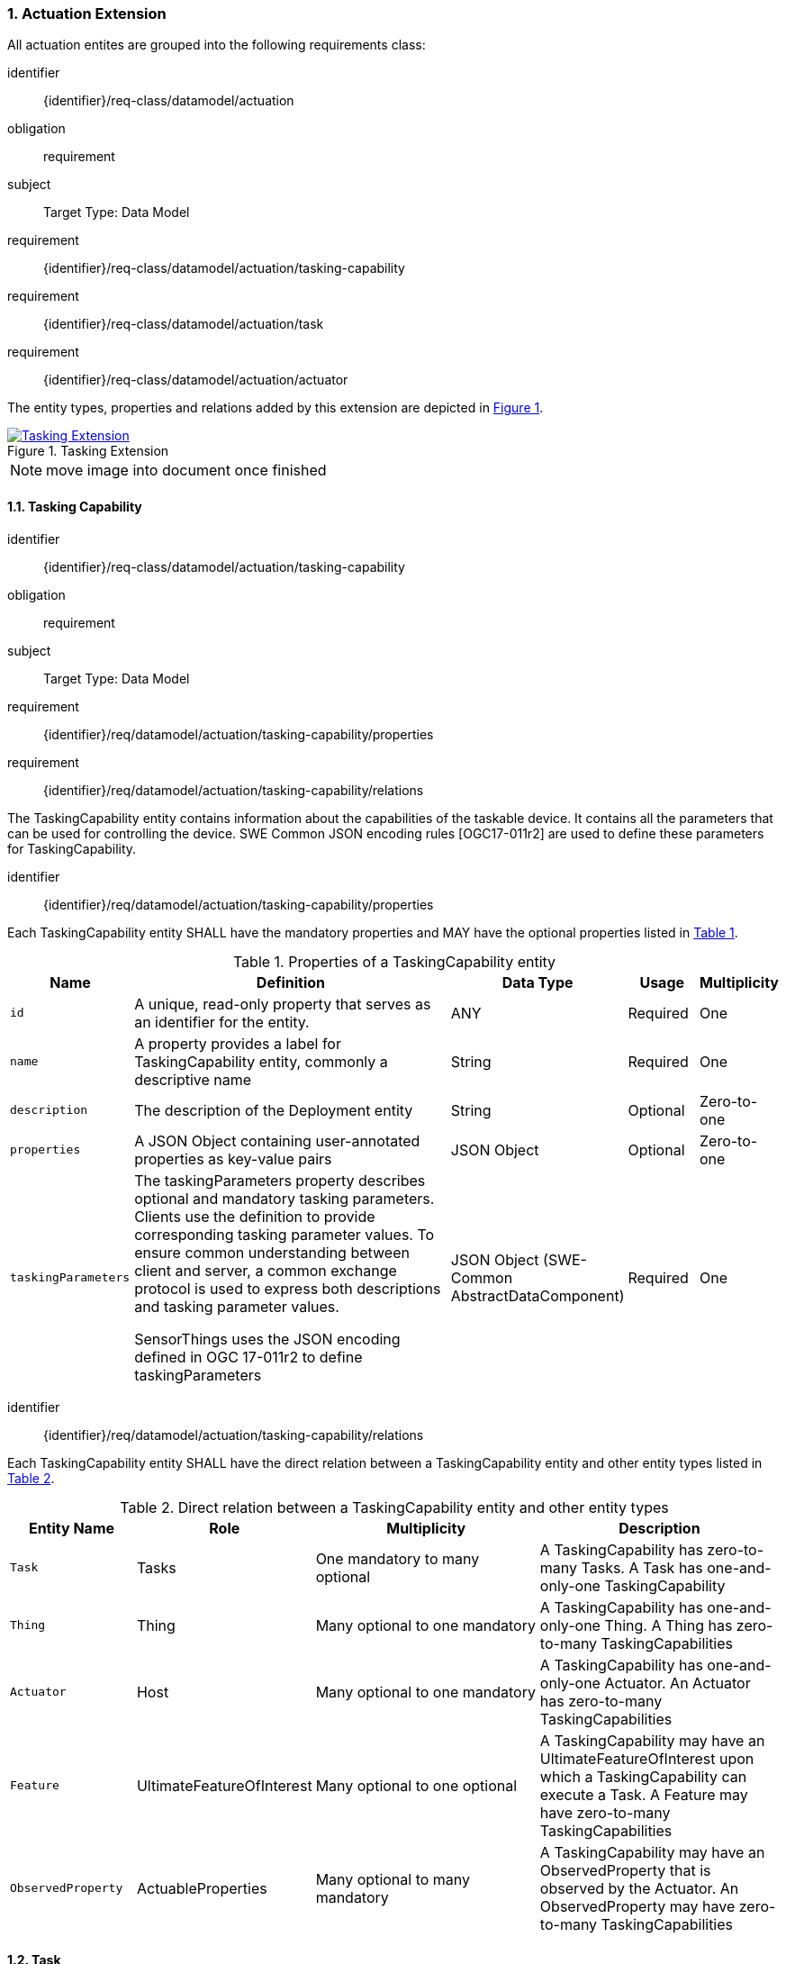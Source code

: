 :sectnums: |,all|
:sectanchors:
[[actuation]]
=== Actuation Extension
All actuation entites are grouped into the following requirements class:

[requirements_class]
====
[%metadata]
identifier:: {identifier}/req-class/datamodel/actuation
obligation:: requirement
subject:: Target Type: Data Model
requirement:: {identifier}/req-class/datamodel/actuation/tasking-capability
requirement:: {identifier}/req-class/datamodel/actuation/task
requirement:: {identifier}/req-class/datamodel/actuation/actuator
====

The entity types, properties and relations added by this extension are depicted in <<img-sta-tasking-relations>>.
[#img-sta-tasking-relations,link=figures/Datamodel-SensorThingsApi-V2-Tasking.drawio.png, reftext='{figure-caption} {counter:figure-num}', title='Tasking Extension']
image::figures/Datamodel-SensorThingsApi-V2-Tasking.drawio.png[Tasking Extension, align="center"]  

NOTE: move image into document once finished


[[tasking-capability]]
==== Tasking Capability

[requirements_class]
====
[%metadata]
identifier:: {identifier}/req-class/datamodel/actuation/tasking-capability
obligation:: requirement
subject:: Target Type: Data Model
requirement:: {identifier}/req/datamodel/actuation/tasking-capability/properties
requirement:: {identifier}/req/datamodel/actuation/tasking-capability/relations
====

The TaskingCapability entity contains information about the capabilities of the taskable device. It contains all the parameters that can be used for controlling the device. SWE Common JSON encoding rules [OGC17-011r2] are used to define these parameters for TaskingCapability.


[requirement]
====
[%metadata]
identifier:: {identifier}/req/datamodel/actuation/tasking-capability/properties

Each TaskingCapability entity SHALL have the mandatory properties and MAY have the optional properties listed in <<tasking-capability-properties>>.
====

[#tasking-capability-properties,reftext='{table-caption} {counter:table-num}']
.Properties of a TaskingCapability entity
[width="100%",cols="5,17,3,3,3",options="header"]
|====
| *Name*        | *Definition* | *Data Type* | *Usage*  | *Multiplicity*

| `id`
| A unique, read-only property that serves as an identifier for the entity.
| ANY
| Required | One

| `name`
| A property provides a label for TaskingCapability entity, commonly a descriptive name
| String
| Required | One

| `description`
| The description of the Deployment entity
| String
| Optional | Zero-to-one

| `properties`
| A JSON Object containing user-annotated properties as key-value pairs
| JSON Object
| Optional | Zero-to-one

| `taskingParameters`
| The taskingParameters property describes optional and mandatory tasking parameters.
Clients use the definition to provide corresponding tasking parameter values.
To ensure common understanding between client and server, a common exchange protocol is used to express both descriptions and tasking parameter values.

SensorThings uses the JSON encoding defined in OGC 17-011r2 to define taskingParameters
| JSON Object (SWE-Common AbstractDataComponent)
| Required | One
     
|====


[requirement]
====
[%metadata]
identifier:: {identifier}/req/datamodel/actuation/tasking-capability/relations

Each TaskingCapability entity SHALL have the direct relation between a TaskingCapability entity and other entity types listed in <<tasking-capability-relations>>.
====

[#tasking-capability-relations,reftext='{table-caption} {counter:table-num}']
.Direct relation between a TaskingCapability entity and other entity types
[width="100%",cols="5,5,10,10",options="header"]
|====
| *Entity Name* | *Role*        | *Multiplicity* | *Description*

| `Task`
| Tasks
| One mandatory to many optional
| A TaskingCapability has zero-to-many Tasks. A Task has one-and-only-one TaskingCapability

| `Thing`
| Thing
| Many optional to one mandatory
| A TaskingCapability has one-and-only-one Thing. A Thing has zero-to-many TaskingCapabilities

| `Actuator`
| Host
| Many optional to one mandatory
| A TaskingCapability has one-and-only-one Actuator. An Actuator has zero-to-many TaskingCapabilities

| `Feature`
| UltimateFeatureOfInterest
| Many optional to one optional
| A TaskingCapability may have an UltimateFeatureOfInterest upon which a TaskingCapability can execute a Task. A Feature may have zero-to-many TaskingCapabilities

| `ObservedProperty`
| ActuableProperties
| Many optional to many mandatory
| A TaskingCapability may have an ObservedProperty that is observed by the Actuator. An ObservedProperty may have zero-to-many TaskingCapabilities
|====

[[task]]
==== Task

[requirements_class]
====
[%metadata]
identifier:: {identifier}/req-class/datamodel/actuation/task
obligation:: requirement
subject:: Target Type: Data Model
requirement:: {identifier}/req/datamodel/actuation/task/properties
requirement:: {identifier}/req/datamodel/actuation/task/relations
====

The Task entity represents a task that can be executed by the Actuator. The Task entity contains the parameters that are required to execute the task. SWE Common JSON encoding rules [OGC17-011r2] are used to define these parameters for the Task entity.

[requirement]
====
[%metadata]
identifier:: {identifier}/req/datamodel/actuation/task/properties

Each Task entity SHALL have the mandatory properties and MAY have the optional properties listed in <<task-properties>>.
====

[#task-properties,reftext='{table-caption} {counter:table-num}']
.Properties of a Task entity
[width="100%",cols="5,17,3,3,3",options="header"]
|====
| *Name*        | *Definition* | *Data Type* | *Usage*  | *Multiplicity*

| `id`
| A unique, read-only property that serves as an identifier for the entity.
| ANY
| Required | One

| `creationTime`
| The time when the task is created. This time SHALL only be added automatically by the service.
| TM_Instant
| Optional | One

| `runTime`
| The total time taken when the task is executed
| TM_Object
| Optional | One

| `status`
| The status of the task. The status of the task can be one of the values listed in <<task-status-status-codes>>.
| CodeList
| Optional | One

| `taskingParameters`
| The taskingParameters property describes optional and mandatory tasking parameters.
Clients use the definition to provide corresponding tasking parameter values.
To ensure common understanding between client and server, a common exchange protocol is used to express both descriptions and tasking parameter values.
SensorThings uses the JSON encoding for SWE Common data block defined in OGC 08-094r1 to define taskingParameters.
taskingParameters is a SWE Common data block and MUST have key-value pairs in a JSON object.
Key MUST be the name described in TaskingCapablity's taskingParamaters and value MUST be the value of that parameter for this Task.
| JSON Object (SWE-Common AbstractDataComponent)
| Required | One
|====

[requirement]
====
[%metadata]
identifier:: {identifier}/req/datamodel/actuation/task/relations

Each Task entity SHALL have the direct relation between a Task entity and other entity types listed in <<task-relations>>.
====

[#task-relations,reftext='{table-caption} {counter:table-num}']
.Direct relation between a Task entity and other entity types
[width="100%",cols="5,5,10,10",options="header"]
|====
| *Entity Name*       | *Role*                               | *Multiplicity* | *Description*

| `TaskingCapability`
| TaskingCapability
| Many optional to one mandatory
| A Task has one-and-only-one TaskingCapability.
A TaskingCapability has zero-to-many Tasks

| `Feature`
| ProximateFeatureOfInterest
| Many optional to one optional
 | A Task may have a Feature that is the target of the Task.
 A Feature may have zero-to-many Tasks
|====


[#task-status-status-codes,reftext='{table-caption} {counter:table-num}']
.List of Status Codes used for identifying the status of the Task entity
[width="100%",cols="5,5",options="header"]
|====
| *StatusCode*       | *Description* 

| `Created`          | Created status
| `Running`          | Running status
| `Completed`        | Completed status
| `Rejected`         | Rejected status
| `Failed`           | Failed status
|====

[[actuator]]

==== Actuator

[requirements_class]
====
[%metadata]
identifier:: {identifier}/req-class/datamodel/actuation/actuator
obligation:: requirement
subject:: Target Type: Data Model
requirement:: {identifier}/req/datamodel/actuation/actuator/properties
requirement:: {identifier}/req/datamodel/actuation/actuator/relations
====

An Actuator is a device that can be controlled/tasked. The Actuator entity contains information and metadata about taskable actuator. Each TaskingCapability has one Actuator and defines the parameters that can be set/tasked for the Actuator.

[requirement]
====
[%metadata]
identifier:: {identifier}/req/datamodel/actuation/actuator/properties

Each Actuator entity SHALL have the mandatory properties and MAY have the optional properties listed in <<actuator-properties>>.
====

[#actuator-properties,reftext='{table-caption} {counter:table-num}']
.Properties of an Actuator entity
[width="100%",cols="5,17,3,3,3",options="header"]
|====
| *Name*        | *Definition* | *Data Type* | *Usage*  | *Multiplicity*

| `id`
| A unique, read-only property that serves as an identifier for the entity.
| ANY
| Required | One

| `name`
| A property provides a label for Actuator entity, commonly a descriptive name
| String
| Required | One

| `description` | The description of the Actuator entity
| String
| Optional | Zero-to-one

| `encodingType`| The encoding type of the metadata property. Its value is one of the ValueCode enumeration (see <<actuator-encodingType-value-codes>>)
| ANY
| Required | One

| `metadata`
| The metadata property provides detailed information about the Actuator entity.
The content of the metadata property is implementation dependent.
| ANY
| Required | One

| `properties`
| A JSON Object containing user-annotated properties as key-value pairs
| JSON Object
| Optional | Zero-to-one

|====

[requirement]
====
[%metadata]
identifier:: {identifier}/req/datamodel/actuation/actuator/relations

Each Actuator entity SHALL have the direct relation between an Actuator entity and other entity types listed in <<actuator-relations>>.
====

[#actuator-relations,reftext='{table-caption} {counter:table-num}']
.Direct relation between an Actuator entity and other entity types
[width="100%",cols="5,5,10,10",options="header"]
|====
| *Entity Name*       | *Role*                               | *Multiplicity* | *Description*

| `TaskingCapability`
| TaskingCapability
| One mandatory to many optional
| An Actuator has zero-to-many TaskingCapabilities.
A TaskingCapability has one-and-only-one Actuator

|====


[#actuator-encodingType-value-codes,reftext='{table-caption} {counter:table-num}']
.List of some code values used for identifying types for the encodingType of the Actuator entity
[width="100%",cols="5,5",options="header"]
|====
| *Actuator encodingType*              | *ValueCode Value*              
| `PDF`                                | application/pdf                                  
| `SensorML`                           | http://www.opengis.net/doc/IS/SensorML/2.0
|====

EDITOR: Reword to make clear that this list is not exhaustive!

The Actuator encodingType allows clients to know how to interpret metadata's value(s).
Currently, the SensorThings API defines two common Actuator metadata encodingTypes.
Most sensor manufacturers provide their sensor datasheets in a PDF format.
As a result, PDF is a Sensor encodingType supported by SensorThings API.
The second Sensor encodingType is SensorML.







